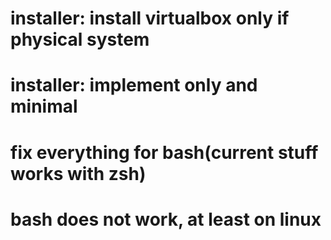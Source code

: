 * installer: install virtualbox only if physical system
* installer: implement only and minimal
* fix everything for bash(current stuff works with zsh)
* bash does not work, at least on linux
